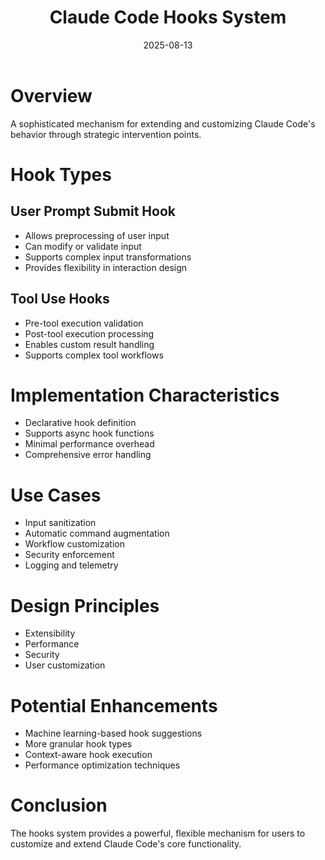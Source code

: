 #+TITLE: Claude Code Hooks System
#+DATE: 2025-08-13

* Overview

A sophisticated mechanism for extending and customizing Claude Code's behavior through strategic intervention points.

* Hook Types

** User Prompt Submit Hook
- Allows preprocessing of user input
- Can modify or validate input
- Supports complex input transformations
- Provides flexibility in interaction design

** Tool Use Hooks
- Pre-tool execution validation
- Post-tool execution processing
- Enables custom result handling
- Supports complex tool workflows

* Implementation Characteristics

- Declarative hook definition
- Supports async hook functions
- Minimal performance overhead
- Comprehensive error handling

* Use Cases

- Input sanitization
- Automatic command augmentation
- Workflow customization
- Security enforcement
- Logging and telemetry

* Design Principles

- Extensibility
- Performance
- Security
- User customization

* Potential Enhancements

- Machine learning-based hook suggestions
- More granular hook types
- Context-aware hook execution
- Performance optimization techniques

* Conclusion

The hooks system provides a powerful, flexible mechanism for users to customize and extend Claude Code's core functionality.